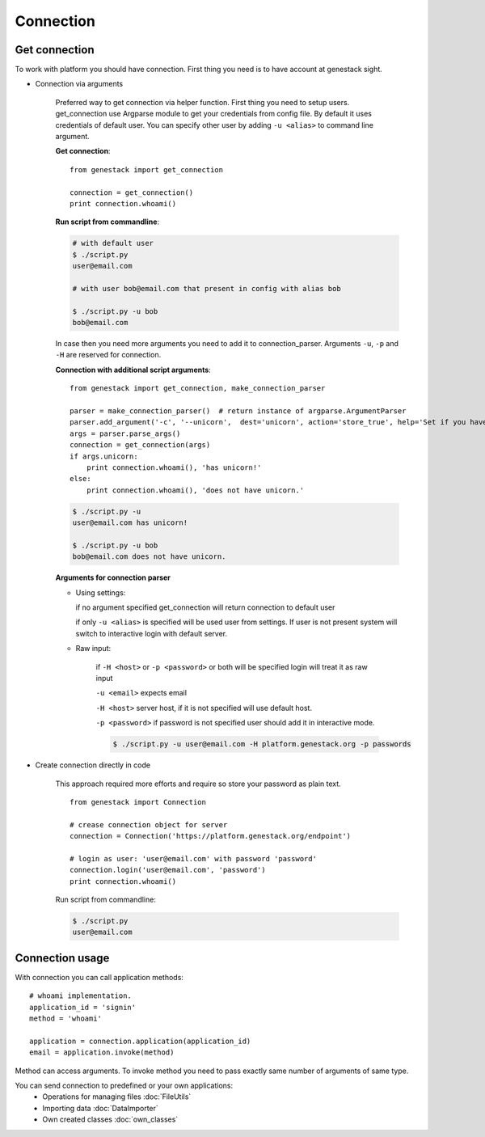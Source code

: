 Connection
**********

Get connection
==============

To work with platform you should have connection. First thing you need is to have account at genestack sight.

* Connection via arguments


    Preferred way to get connection via helper function.  First thing you need to setup users.
    get_connection use Argparse module to get your credentials from config file. By default it uses credentials of default user.
    You can specify other user by adding ``-u <alias>`` to command line argument.

    **Get connection**::

        from genestack import get_connection

        connection = get_connection()
        print connection.whoami()


    **Run script from commandline**:


    .. code-block:: sh

        # with default user
        $ ./script.py
        user@email.com

        # with user bob@email.com that present in config with alias bob

        $ ./script.py -u bob
        bob@email.com


    In case then you need more arguments you need to add it to connection_parser. Arguments ``-u``, ``-p`` and ``-H`` are reserved for connection.


    **Connection with additional script arguments**::

        from genestack import get_connection, make_connection_parser

        parser = make_connection_parser()  # return instance of argparse.ArgumentParser
        parser.add_argument('-c', '--unicorn',  dest='unicorn', action='store_true', help='Set if you have unicorn.')
        args = parser.parse_args()
        connection = get_connection(args)
        if args.unicorn:
            print connection.whoami(), 'has unicorn!'
        else:
            print connection.whoami(), 'does not have unicorn.'


    .. code-block:: sh

        $ ./script.py -u
        user@email.com has unicorn!

        $ ./script.py -u bob
        bob@email.com does not have unicorn.


    **Arguments for connection parser**

    * Using settings:

      if no argument specified get_connection will return connection to default user

      if only ``-u <alias>`` is specified will be used user from settings. If user is not present system will switch to interactive login with default server.

    * Raw input:

        if ``-H <host>`` or ``-p <password>`` or both will be specified login will treat it as raw input

        ``-u <email>`` expects email

        ``-H <host>`` server host, if it is not specified will use default host.

        ``-p <password>`` if password is not specified user should add it in interactive mode.

        .. code-block:: sh

            $ ./script.py -u user@email.com -H platform.genestack.org -p passwords


* Create connection directly in code

    This approach required more efforts and require so store your password as plain text.

    ::

        from genestack import Connection

        # crease connection object for server
        connection = Connection('https://platform.genestack.org/endpoint')

        # login as user: 'user@email.com' with password 'password'
        connection.login('user@email.com', 'password')
        print connection.whoami()


    Run script from commandline:

    .. code-block:: sh

        $ ./script.py
        user@email.com

Connection usage
================


With connection you can call application methods::

    # whoami implementation.
    application_id = 'signin'
    method = 'whoami'

    application = connection.application(application_id)
    email = application.invoke(method)

Method can access arguments. To invoke method you need to pass exactly same number of arguments of same type.

.. TODO make table java python javascrpt serializable objects.


You can send connection to predefined or your own applications:
 - Operations for managing files :doc:`FileUtils`
 - Importing data :doc:`DataImporter`
 - Own created classes :doc:`own_classes`



